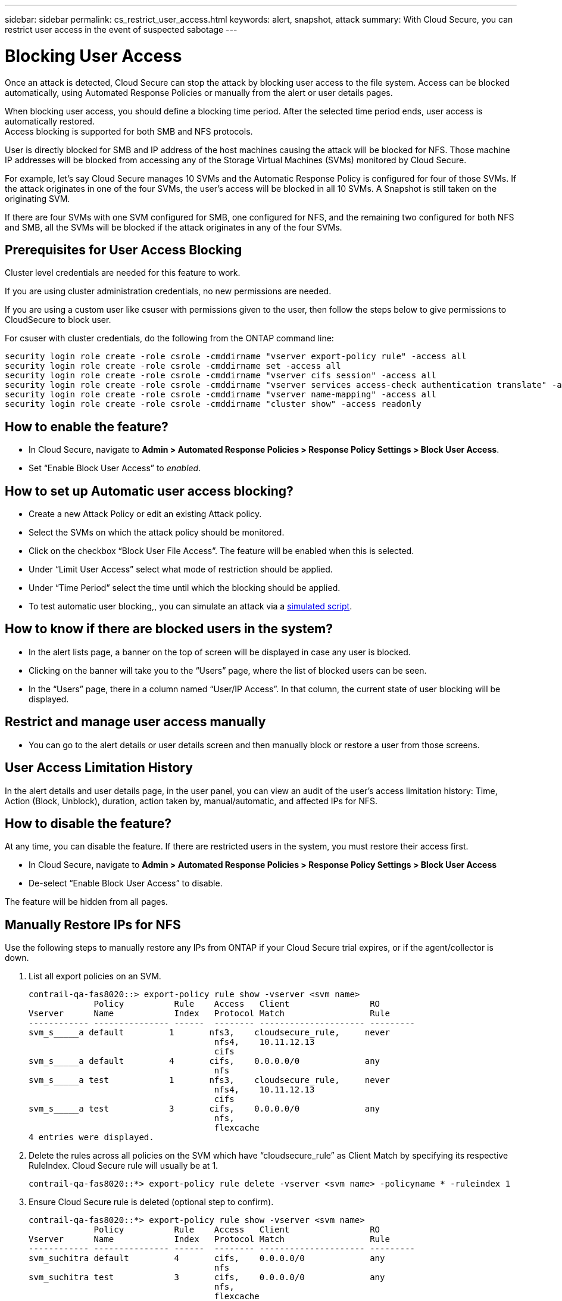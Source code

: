 ---
sidebar: sidebar
permalink: cs_restrict_user_access.html
keywords: alert, snapshot,  attack
summary: With Cloud Secure, you can restrict user access in the event of suspected sabotage
---

= Blocking User Access

:hardbreaks:
:nofooter:
:icons: font
:linkattrs:
:imagesdir: ./media

[.lead]
Once an attack is detected, Cloud Secure can stop the attack by blocking user access to the file system. Access can be blocked automatically, using Automated Response Policies or manually from the alert or user details pages.

When blocking user access, you should define a blocking time period. After the selected time period ends, user access is automatically restored.
Access blocking is supported for both SMB and NFS protocols.

User is directly blocked for SMB and IP address of the host machines causing the attack will be blocked for NFS. Those machine IP addresses will be blocked from accessing any of the Storage Virtual Machines (SVMs) monitored by Cloud Secure.

For example, let’s say Cloud Secure manages 10 SVMs and the Automatic Response Policy is configured for four of those SVMs. If the attack originates in one of the four SVMs, the user’s access will be blocked in all 10 SVMs. A Snapshot is still taken on the originating SVM.

If there are four SVMs with one SVM configured for SMB, one configured for NFS, and the remaining two configured for both NFS and SMB, all the SVMs will be blocked if the attack originates in any of the four SVMs.

== Prerequisites for User Access Blocking

Cluster level credentials are needed for this feature to work.

If you are using cluster administration credentials, no new permissions are needed.

If you are using a custom user like csuser with permissions given to the user, then follow the steps below to give permissions to CloudSecure to block user.

For csuser with cluster credentials, do the following from the ONTAP command line:

 security login role create -role csrole -cmddirname "vserver export-policy rule" -access all
 security login role create -role csrole -cmddirname set -access all
 security login role create -role csrole -cmddirname "vserver cifs session" -access all
 security login role create -role csrole -cmddirname "vserver services access-check authentication translate" -access all
 security login role create -role csrole -cmddirname "vserver name-mapping" -access all
 security login role create -role csrole -cmddirname "cluster show" -access readonly


== How to enable the feature?

* In Cloud Secure, navigate to *Admin > Automated Response Policies > Response Policy Settings > Block User Access*.
* Set “Enable Block User Access” to _enabled_.

== How to set up Automatic user access blocking?

* Create a new Attack Policy or edit an existing Attack policy.
* Select the SVMs on which the attack policy should be monitored.
* Click on the checkbox “Block User File Access”. The feature will be enabled when this is selected.
* Under “Limit User Access” select what mode of restriction should be applied.
* Under “Time Period” select the time until which the blocking should be applied.
* To test automatic user blocking,, you can simulate an attack via a link:concept_cs_attack_simulator.html[simulated script].

== How to know if there are blocked users in the system?

* In the alert lists page, a banner on the top of screen will be displayed in case any user is blocked.
* Clicking on the banner will take you to the “Users” page, where the list of blocked users can be seen.
* In the “Users” page, there in a column named “User/IP Access”. In that column, the current state of user blocking will be displayed.

== Restrict and manage user access manually 

* You can go to the alert details or user details screen and then manually block or restore a user from those screens.

== User Access Limitation History

In the alert details and user details page, in the user panel, you can view an audit of the user’s access limitation history: Time, Action (Block, Unblock), duration, action taken by, manual/automatic, and affected IPs for NFS. 

== How to disable the feature?

At any time, you can disable the feature. If there are restricted users in the system, you must restore their access first.

* In Cloud Secure, navigate to *Admin > Automated Response Policies > Response Policy Settings > Block User Access*
* De-select “Enable Block User Access” to disable.

The feature will be hidden from all pages.


== Manually Restore IPs for NFS

Use the following steps to manually restore any IPs from ONTAP if your Cloud Secure trial expires, or if the agent/collector is down. 
 
. List all export policies on an SVM.
 
 contrail-qa-fas8020::> export-policy rule show -vserver <svm name>
              Policy          Rule    Access   Client                RO
 Vserver      Name            Index   Protocol Match                 Rule
 ------------ --------------- ------  -------- --------------------- ---------
 svm_s_____a default         1       nfs3,    cloudsecure_rule,     never
                                      nfs4,    10.11.12.13
                                      cifs
 svm_s_____a default         4       cifs,    0.0.0.0/0             any
                                      nfs
 svm_s_____a test            1       nfs3,    cloudsecure_rule,     never
                                      nfs4,    10.11.12.13
                                      cifs
 svm_s_____a test            3       cifs,    0.0.0.0/0             any
                                      nfs,
                                      flexcache
 4 entries were displayed.
 
 
. Delete the rules across all policies on the SVM which have “cloudsecure_rule” as Client Match by specifying its respective RuleIndex. Cloud Secure rule will usually be at 1.
 
 contrail-qa-fas8020::*> export-policy rule delete -vserver <svm name> -policyname * -ruleindex 1
 
 
 
 
.	Ensure Cloud Secure rule is deleted (optional step to confirm).
 
 contrail-qa-fas8020::*> export-policy rule show -vserver <svm name>
              Policy          Rule    Access   Client                RO
 Vserver      Name            Index   Protocol Match                 Rule
 ------------ --------------- ------  -------- --------------------- ---------
 svm_suchitra default         4       cifs,    0.0.0.0/0             any
                                      nfs
 svm_suchitra test            3       cifs,    0.0.0.0/0             any
                                      nfs,
                                      flexcache
 2 entries were displayed.
 



== Troubleshooting

|===
|Problem|Try This

|Some of the users are not getting restricted, though there is an attack.	
|1.	Make sure that the Data Collector and Agent for the SVMs are in _Running_ state. Cloud Secure won’t be able to send commands if the Data Collector and Agent are stopped.

2. This is because the user may have accessed the storage from a machine with a new IP which has not been used before.
Restricting happens via IP address of the host through which the user is accessing the storage. Check in the UI (Alert Details > Access Limitation History for This User > Affected IPs) for the list of IP addresses which are restricted. If the user is accessing storage from a host which has an IP different from the restricted IPs, then the user will still be able to access the storage through the non-restricted IP. If the user is trying to access from the hosts whose IPs are restricted, then the storage won’t be accessible.

|Manually clicking on Restrict Access gives “IP addresses of this user have already been restricted”.	 
|The IP to be restricted is already being restricted from another user.

|Policy could not be modified. Reason: not authorized for that command.	
|Check if using csuser, permissions are given to the user as mentioned above.

|===


